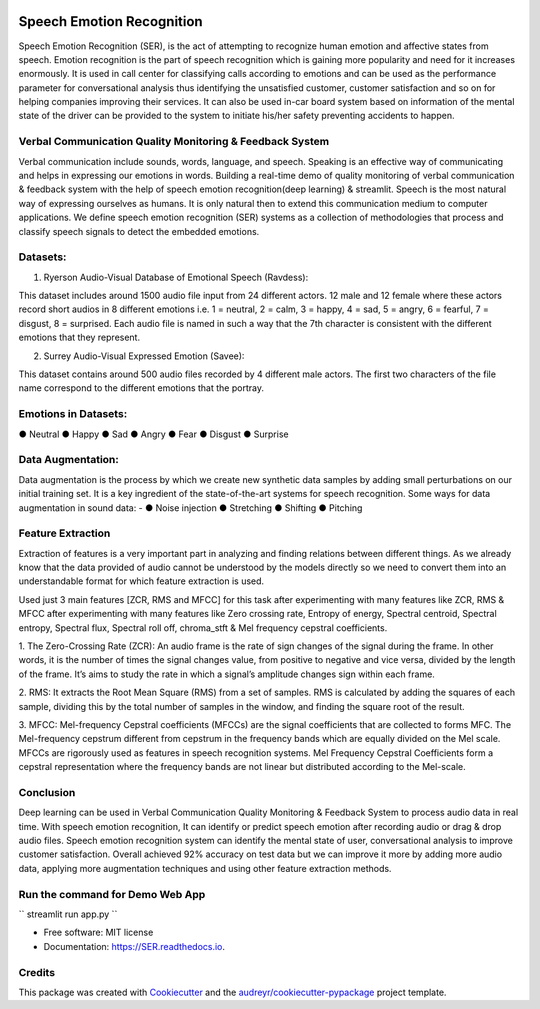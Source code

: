.. image:: https://img.shields.io/pypi/v/SER.svg
        :target: https://pypi.python.org/pypi/SER

.. image:: https://img.shields.io/travis/hrithikwel8/SER.svg
        :target: https://travis-ci.com/hrithikwel8/SER

.. image:: https://readthedocs.org/projects/SER/badge/?version=latest
        :target: https://SER.readthedocs.io/en/latest/?version=latest
        :alt: Documentation Status

==========================
Speech Emotion Recognition
==========================
Speech Emotion Recognition (SER), is the act of attempting to recognize human emotion and affective states from speech.
Emotion recognition is the part of speech recognition which is gaining more popularity and need for it increases enormously.
It is used in call center for classifying calls according to emotions and can be used as the performance parameter for conversational analysis thus identifying the unsatisfied customer, customer satisfaction and so on for helping companies improving their services.
It can also be used in-car board system based on information of the mental state of the driver can be provided to the system to initiate his/her safety preventing accidents to happen.


Verbal Communication Quality Monitoring & Feedback System
--------------------------------------------------------------------------------
Verbal communication include sounds, words, language, and speech. Speaking is an effective way of communicating and helps in expressing our emotions in words.
Building a real-time demo of quality monitoring of verbal communication & feedback system with the help of speech emotion recognition(deep learning) & streamlit.
Speech is the most natural way of expressing ourselves as humans. It is only natural then to extend this communication medium to computer applications.
We define speech emotion recognition (SER) systems as a collection of methodologies that process and classify speech signals to detect the embedded emotions.

Datasets:
------------

1. Ryerson Audio-Visual Database of Emotional Speech (Ravdess):

This dataset includes around 1500 audio file input from 24 different actors.
12 male and 12 female where these actors record short audios in 8 different emotions i.e. 1 = neutral, 2 = calm, 3 = happy, 4 = sad, 5 = angry, 6 = fearful, 7 = disgust,
8 = surprised.
Each audio file is named in such a way that the 7th character is consistent with the different emotions that they represent.

2. Surrey Audio-Visual Expressed Emotion (Savee):

This dataset contains around 500 audio files recorded by 4 different male actors.
The first two characters of the file name correspond to the different emotions that the portray.


Emotions in Datasets:
----------------------------
● Neutral
● Happy
● Sad
● Angry
● Fear
● Disgust
● Surprise


Data Augmentation:
--------------------------
Data augmentation is the process by which we create new synthetic data samples by adding small perturbations on our initial training set.
It is a key ingredient of the state-of-the-art systems for speech recognition.
Some ways for data augmentation in sound data: -
● Noise injection 
● Stretching
● Shifting
● Pitching


Feature Extraction
------------------------
Extraction of features is a very important part in analyzing and finding relations between different things.
As we already know that the data provided of audio cannot be understood by the models directly so we need to convert them into an understandable format for which feature extraction is used.

Used just 3 main features [ZCR, RMS and MFCC] for this task after experimenting with many features like ZCR, RMS & MFCC after experimenting with many features like Zero crossing rate, Entropy of energy, Spectral centroid, Spectral entropy, Spectral flux, Spectral roll off, chroma_stft & Mel frequency cepstral coefficients.

1. The Zero-Crossing Rate (ZCR): An audio frame is the rate of sign changes of the signal during the frame.
In other words, it is the number of times the signal changes value, from positive to negative and vice versa, divided by the length of the frame.
It’s aims to study the rate in which a signal’s amplitude changes sign within each frame.

2. RMS: It extracts the Root Mean Square (RMS) from a set of samples.
RMS is calculated by adding the squares of each sample, dividing this by the total number of samples in the window, and finding the square root of the result.

3. MFCC: Mel-frequency Cepstral coefficients (MFCCs) are the signal coefficients that are collected to forms MFC.
The Mel-frequency cepstrum different from cepstrum in the frequency bands which are equally divided on the Mel scale.
MFCCs are rigorously used as features in speech recognition systems.
Mel Frequency Cepstral Coefficients form a cepstral representation where the frequency bands are not linear but distributed according to the Mel-scale.


Conclusion
---------------
Deep learning can be used in Verbal Communication Quality Monitoring & Feedback System to process audio data in real time.
With speech emotion recognition, It can identify or predict speech emotion after recording audio or drag & drop audio files.
Speech emotion recognition system can identify the mental state of user, conversational analysis to improve customer satisfaction.
Overall achieved 92% accuracy on test data but we can improve it more by adding more audio data, applying more augmentation techniques and using other feature extraction methods.


Run the command for Demo Web App
--------------------------------
``
streamlit run app.py
``


* Free software: MIT license
* Documentation: https://SER.readthedocs.io.


Credits
-------

This package was created with Cookiecutter_ and the `audreyr/cookiecutter-pypackage`_ project template.

.. _Cookiecutter: https://github.com/audreyr/cookiecutter
.. _`audreyr/cookiecutter-pypackage`: https://github.com/audreyr/cookiecutter-pypackage
